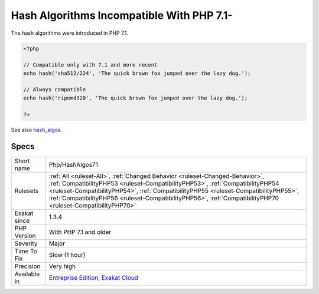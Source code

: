 .. _php-hashalgos71:

.. _hash-algorithms-incompatible-with-php-7.1-:

Hash Algorithms Incompatible With PHP 7.1-
++++++++++++++++++++++++++++++++++++++++++

.. meta\:\:
	:description:
		Hash Algorithms Incompatible With PHP 7.1-: List of hash algorithms incompatible with PHP 7.
	:twitter:card: summary_large_image
	:twitter:site: @exakat
	:twitter:title: Hash Algorithms Incompatible With PHP 7.1-
	:twitter:description: Hash Algorithms Incompatible With PHP 7.1-: List of hash algorithms incompatible with PHP 7
	:twitter:creator: @exakat
	:twitter:image:src: https://www.exakat.io/wp-content/uploads/2020/06/logo-exakat.png
	:og:image: https://www.exakat.io/wp-content/uploads/2020/06/logo-exakat.png
	:og:title: Hash Algorithms Incompatible With PHP 7.1-
	:og:type: article
	:og:description: List of hash algorithms incompatible with PHP 7
	:og:url: https://php-tips.readthedocs.io/en/latest/tips/Php/HashAlgos71.html
	:og:locale: en
  List of hash algorithms incompatible with PHP 7.1 and more recent. At the moment of writing, this is compatible up to 7.3. 

The hash algorithms were introduced in PHP 7.1.

.. code-block:: php
   
   <?php
   
   // Compatible only with 7.1 and more recent
   echo hash('sha512/224', 'The quick brown fox jumped over the lazy dog.');
   
   // Always compatible
   echo hash('ripemd320', 'The quick brown fox jumped over the lazy dog.');
   
   ?>

See also `hash_algos <https://www.php.net/hash_algos>`_.


Specs
_____

+--------------+----------------------------------------------------------------------------------------------------------------------------------------------------------------------------------------------------------------------------------------------------------------------------------------------------------------------------------------------------------------------+
| Short name   | Php/HashAlgos71                                                                                                                                                                                                                                                                                                                                                      |
+--------------+----------------------------------------------------------------------------------------------------------------------------------------------------------------------------------------------------------------------------------------------------------------------------------------------------------------------------------------------------------------------+
| Rulesets     | :ref:`All <ruleset-All>`, :ref:`Changed Behavior <ruleset-Changed-Behavior>`, :ref:`CompatibilityPHP53 <ruleset-CompatibilityPHP53>`, :ref:`CompatibilityPHP54 <ruleset-CompatibilityPHP54>`, :ref:`CompatibilityPHP55 <ruleset-CompatibilityPHP55>`, :ref:`CompatibilityPHP56 <ruleset-CompatibilityPHP56>`, :ref:`CompatibilityPHP70 <ruleset-CompatibilityPHP70>` |
+--------------+----------------------------------------------------------------------------------------------------------------------------------------------------------------------------------------------------------------------------------------------------------------------------------------------------------------------------------------------------------------------+
| Exakat since | 1.3.4                                                                                                                                                                                                                                                                                                                                                                |
+--------------+----------------------------------------------------------------------------------------------------------------------------------------------------------------------------------------------------------------------------------------------------------------------------------------------------------------------------------------------------------------------+
| PHP Version  | With PHP 7.1 and older                                                                                                                                                                                                                                                                                                                                               |
+--------------+----------------------------------------------------------------------------------------------------------------------------------------------------------------------------------------------------------------------------------------------------------------------------------------------------------------------------------------------------------------------+
| Severity     | Major                                                                                                                                                                                                                                                                                                                                                                |
+--------------+----------------------------------------------------------------------------------------------------------------------------------------------------------------------------------------------------------------------------------------------------------------------------------------------------------------------------------------------------------------------+
| Time To Fix  | Slow (1 hour)                                                                                                                                                                                                                                                                                                                                                        |
+--------------+----------------------------------------------------------------------------------------------------------------------------------------------------------------------------------------------------------------------------------------------------------------------------------------------------------------------------------------------------------------------+
| Precision    | Very high                                                                                                                                                                                                                                                                                                                                                            |
+--------------+----------------------------------------------------------------------------------------------------------------------------------------------------------------------------------------------------------------------------------------------------------------------------------------------------------------------------------------------------------------------+
| Available in | `Entreprise Edition <https://www.exakat.io/entreprise-edition>`_, `Exakat Cloud <https://www.exakat.io/exakat-cloud/>`_                                                                                                                                                                                                                                              |
+--------------+----------------------------------------------------------------------------------------------------------------------------------------------------------------------------------------------------------------------------------------------------------------------------------------------------------------------------------------------------------------------+



